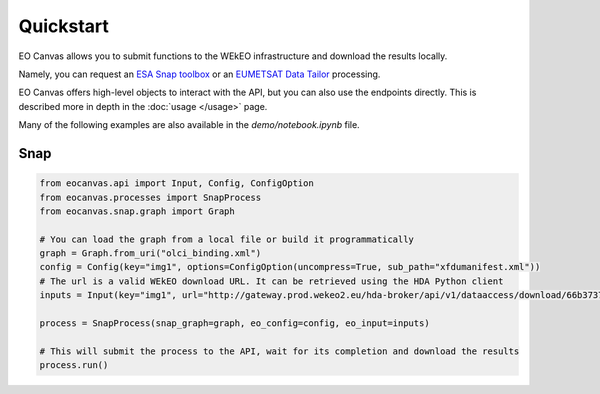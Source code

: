 Quickstart
==========

EO Canvas allows you to submit functions to the WEkEO infrastructure and download the results locally.

Namely, you can request an `ESA Snap toolbox <https://step.esa.int/main/toolboxes/snap/>`_ or
an `EUMETSAT Data Tailor <https://user.eumetsat.int/resources/user-guides/data-tailor-standalone-guide>`_
processing.

EO Canvas offers high-level objects to interact with the API, but you can also use the endpoints directly.
This is described more in depth in the  :doc:`usage </usage>` page.

Many of the following examples are also available in the `demo/notebook.ipynb` file.

Snap
----
.. code:: python

    from eocanvas.api import Input, Config, ConfigOption
    from eocanvas.processes import SnapProcess
    from eocanvas.snap.graph import Graph

    # You can load the graph from a local file or build it programmatically
    graph = Graph.from_uri("olci_binding.xml")
    config = Config(key="img1", options=ConfigOption(uncompress=True, sub_path="xfdumanifest.xml"))
    # The url is a valid WEkEO download URL. It can be retrieved using the HDA Python client
    inputs = Input(key="img1", url="http://gateway.prod.wekeo2.eu/hda-broker/api/v1/dataaccess/download/66b37374b6a632e1f39b3058")

    process = SnapProcess(snap_graph=graph, eo_config=config, eo_input=inputs)

    # This will submit the process to the API, wait for its completion and download the results
    process.run()